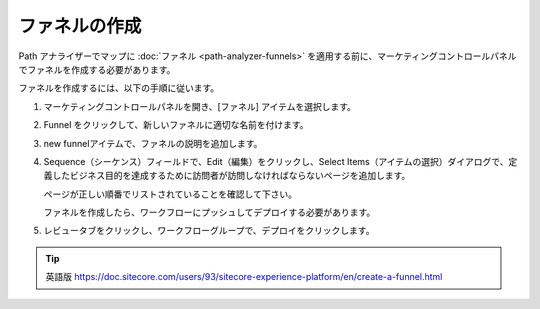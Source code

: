 ######################################################
ファネルの作成
######################################################

Path アナライザーでマップに :doc:`ファネル <path-analyzer-funnels>` を適用する前に、マーケティングコントロールパネルでファネルを作成する必要があります。

ファネルを作成するには、以下の手順に従います。

1. マーケティングコントロールパネルを開き、[ファネル] アイテムを選択します。

2. Funnel をクリックして、新しいファネルに適切な名前を付けます。

3. new funnelアイテムで、ファネルの説明を追加します。

4. Sequence（シーケンス）フィールドで、Edit（編集）をクリックし、Select Items（アイテムの選択）ダイアログで、定義したビジネス目的を達成するために訪問者が訪問しなければならないページを追加します。

   ページが正しい順番でリストされていることを確認して下さい。

   ファネルを作成したら、ワークフローにプッシュしてデプロイする必要があります。

5. レビュータブをクリックし、ワークフローグループで、デプロイをクリックします。

.. image:: images/15ed64a2627c03.png
    :align: center
    :width: 400px
    :alt: ファネルの作成

.. tip:: 英語版 https://doc.sitecore.com/users/93/sitecore-experience-platform/en/create-a-funnel.html
